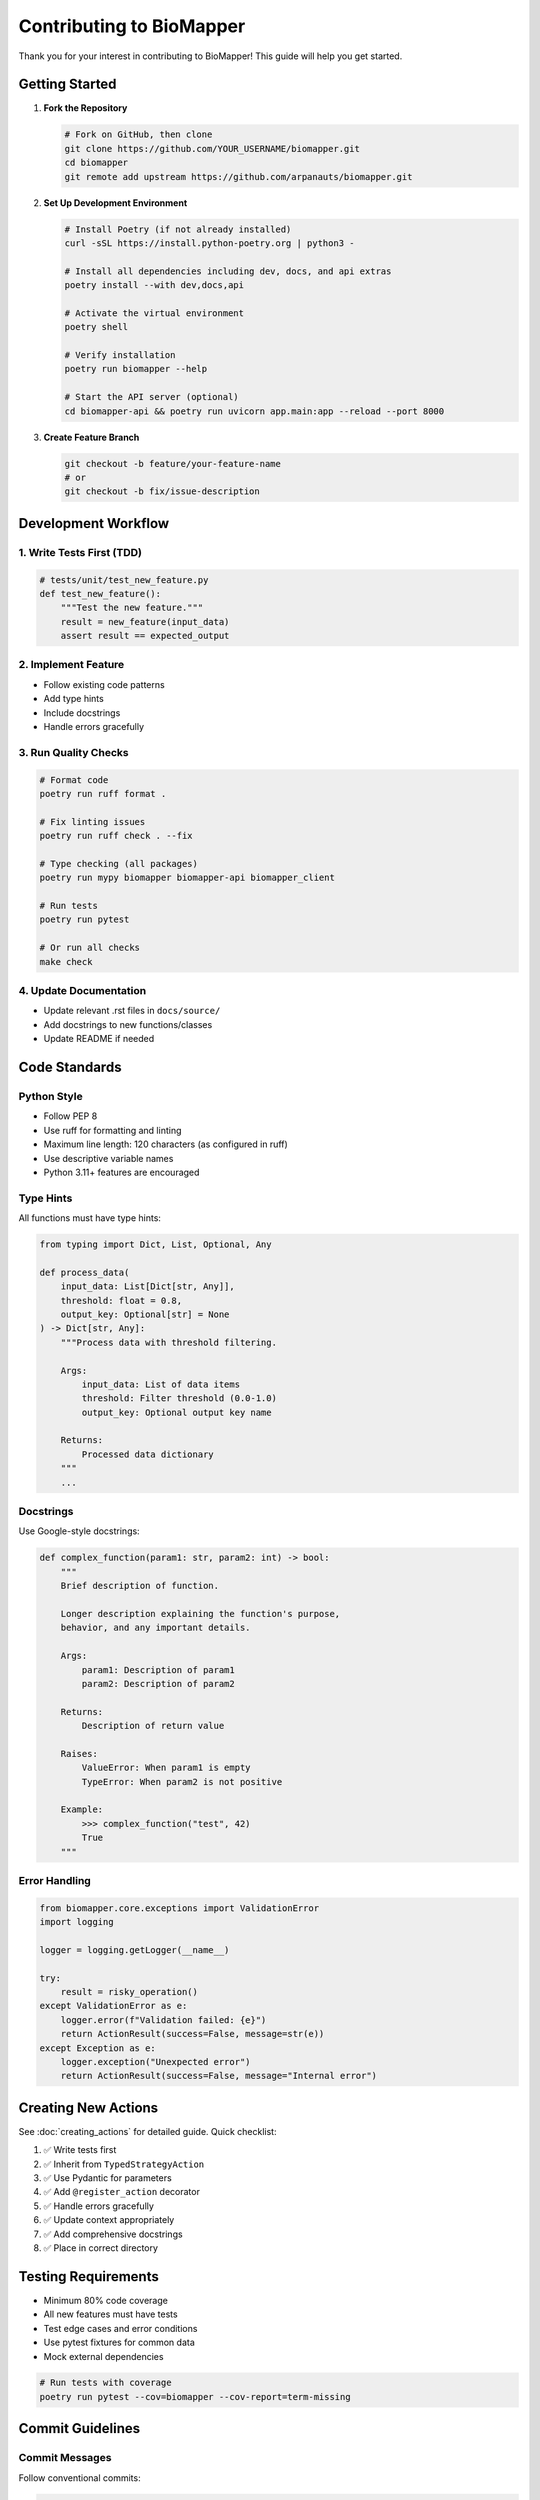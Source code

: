 Contributing to BioMapper
==========================

Thank you for your interest in contributing to BioMapper! This guide will help you get started.

Getting Started
---------------

1. **Fork the Repository**

   .. code-block:: bash
   
      # Fork on GitHub, then clone
      git clone https://github.com/YOUR_USERNAME/biomapper.git
      cd biomapper
      git remote add upstream https://github.com/arpanauts/biomapper.git

2. **Set Up Development Environment**

   .. code-block:: bash
   
      # Install Poetry (if not already installed)
      curl -sSL https://install.python-poetry.org | python3 -
      
      # Install all dependencies including dev, docs, and api extras
      poetry install --with dev,docs,api
      
      # Activate the virtual environment
      poetry shell
      
      # Verify installation
      poetry run biomapper --help
      
      # Start the API server (optional)
      cd biomapper-api && poetry run uvicorn app.main:app --reload --port 8000

3. **Create Feature Branch**

   .. code-block:: bash
   
      git checkout -b feature/your-feature-name
      # or
      git checkout -b fix/issue-description

Development Workflow
--------------------

1. Write Tests First (TDD)
~~~~~~~~~~~~~~~~~~~~~~~~~~

.. code-block:: python

   # tests/unit/test_new_feature.py
   def test_new_feature():
       """Test the new feature."""
       result = new_feature(input_data)
       assert result == expected_output

2. Implement Feature
~~~~~~~~~~~~~~~~~~~~

* Follow existing code patterns
* Add type hints
* Include docstrings
* Handle errors gracefully

3. Run Quality Checks
~~~~~~~~~~~~~~~~~~~~~

.. code-block:: bash

   # Format code
   poetry run ruff format .
   
   # Fix linting issues
   poetry run ruff check . --fix
   
   # Type checking (all packages)
   poetry run mypy biomapper biomapper-api biomapper_client
   
   # Run tests
   poetry run pytest
   
   # Or run all checks
   make check

4. Update Documentation
~~~~~~~~~~~~~~~~~~~~~~~

* Update relevant .rst files in ``docs/source/``
* Add docstrings to new functions/classes
* Update README if needed

Code Standards
--------------

Python Style
~~~~~~~~~~~~

* Follow PEP 8
* Use ruff for formatting and linting
* Maximum line length: 120 characters (as configured in ruff)
* Use descriptive variable names
* Python 3.11+ features are encouraged

Type Hints
~~~~~~~~~~

All functions must have type hints:

.. code-block:: python

   from typing import Dict, List, Optional, Any
   
   def process_data(
       input_data: List[Dict[str, Any]],
       threshold: float = 0.8,
       output_key: Optional[str] = None
   ) -> Dict[str, Any]:
       """Process data with threshold filtering.
       
       Args:
           input_data: List of data items
           threshold: Filter threshold (0.0-1.0)
           output_key: Optional output key name
           
       Returns:
           Processed data dictionary
       """
       ...

Docstrings
~~~~~~~~~~

Use Google-style docstrings:

.. code-block:: python

   def complex_function(param1: str, param2: int) -> bool:
       """
       Brief description of function.
       
       Longer description explaining the function's purpose,
       behavior, and any important details.
       
       Args:
           param1: Description of param1
           param2: Description of param2
           
       Returns:
           Description of return value
           
       Raises:
           ValueError: When param1 is empty
           TypeError: When param2 is not positive
           
       Example:
           >>> complex_function("test", 42)
           True
       """

Error Handling
~~~~~~~~~~~~~~

.. code-block:: python

   from biomapper.core.exceptions import ValidationError
   import logging
   
   logger = logging.getLogger(__name__)
   
   try:
       result = risky_operation()
   except ValidationError as e:
       logger.error(f"Validation failed: {e}")
       return ActionResult(success=False, message=str(e))
   except Exception as e:
       logger.exception("Unexpected error")
       return ActionResult(success=False, message="Internal error")

Creating New Actions
--------------------

See :doc:`creating_actions` for detailed guide. Quick checklist:

1. ✅ Write tests first
2. ✅ Inherit from ``TypedStrategyAction``
3. ✅ Use Pydantic for parameters
4. ✅ Add ``@register_action`` decorator
5. ✅ Handle errors gracefully
6. ✅ Update context appropriately
7. ✅ Add comprehensive docstrings
8. ✅ Place in correct directory

Testing Requirements
--------------------

* Minimum 80% code coverage
* All new features must have tests
* Test edge cases and error conditions
* Use pytest fixtures for common data
* Mock external dependencies

.. code-block:: bash

   # Run tests with coverage
   poetry run pytest --cov=biomapper --cov-report=term-missing

Commit Guidelines
-----------------

Commit Messages
~~~~~~~~~~~~~~~

Follow conventional commits:

.. code-block:: text

   feat: Add metabolite CTS bridge action
   
   - Implement Chemical Translation Service integration
   - Add retry logic for API calls
   - Include comprehensive error handling
   
   Closes #123

Types:

* ``feat``: New feature
* ``fix``: Bug fix
* ``docs``: Documentation changes
* ``style``: Code style changes
* ``refactor``: Code refactoring
* ``test``: Test additions/changes
* ``chore``: Maintenance tasks

Pull Request Process
--------------------

1. **Update Your Branch**

   .. code-block:: bash
   
      git fetch upstream
      git rebase upstream/main

2. **Create Pull Request**

   * Use descriptive title
   * Reference related issues
   * Include test results
   * Add screenshots if UI changes

3. **PR Template**

   .. code-block:: markdown
   
      ## Description
      Brief description of changes
      
      ## Type of Change
      - [ ] Bug fix
      - [ ] New feature
      - [ ] Breaking change
      - [ ] Documentation update
      
      ## Testing
      - [ ] Unit tests pass
      - [ ] Integration tests pass
      - [ ] Manual testing completed
      
      ## Checklist
      - [ ] Code follows style guidelines
      - [ ] Self-review completed
      - [ ] Documentation updated
      - [ ] Tests added/updated
      - [ ] All checks passing

4. **Address Review Comments**

   * Respond to all comments
   * Make requested changes
   * Re-request review when ready

Documentation
-------------

Building Docs
~~~~~~~~~~~~~

.. code-block:: bash

   cd docs
   poetry run make html
   open build/html/index.html

Writing Docs
~~~~~~~~~~~~

* Use reStructuredText (.rst) format
* Include code examples
* Add cross-references
* Keep it concise and clear

Project Structure
-----------------

Understanding the Layout
~~~~~~~~~~~~~~~~~~~~~~~~

.. code-block:: text

   biomapper/
   ├── biomapper/           # Core library
   │   └── core/
   │       └── strategy_actions/  # Actions
   ├── biomapper-api/       # REST API
   ├── biomapper_client/    # Python client
   ├── tests/              # Test suite
   ├── docs/               # Documentation
   └── configs/            # YAML strategies

Where to Add Code
~~~~~~~~~~~~~~~~~

* New actions: ``biomapper/core/strategy_actions/``
* API endpoints: ``biomapper-api/app/api/routes/``
* Client methods: ``biomapper_client/client_v2.py``
* Tests: ``tests/unit/`` or ``tests/integration/``

Getting Help
------------

* **Issues**: Check existing issues or create new ones
* **Discussions**: Use GitHub Discussions for questions
* **Documentation**: Read ``CLAUDE.md`` for AI assistance
* **Discord**: Join our community (if available)

Code of Conduct
---------------

* Be respectful and inclusive
* Welcome newcomers
* Give constructive feedback
* Focus on what's best for the community
* Show empathy towards others

License
-------

By contributing, you agree that your contributions will be licensed under the MIT License.

Recognition
-----------

Contributors are recognized in:

* GitHub contributors page
* CONTRIBUTORS.md file
* Release notes

Thank You!
----------

Your contributions make BioMapper better for everyone. We appreciate your time and effort!

---

Verification Sources
--------------------

*Last verified: 2025-08-14*

This documentation was verified against the following project resources:

- ``/biomapper/README.md`` (installation instructions and project overview)
- ``/biomapper/CLAUDE.md`` (development commands and CI integration)
- ``/biomapper/pyproject.toml`` (Poetry dependency management and Python 3.11+ requirement)
- ``/biomapper/Makefile`` (make check command and available development shortcuts)
- ``/biomapper/biomapper/core/strategy_actions/typed_base.py`` (TypedStrategyAction pattern for new actions)
- ``/biomapper/biomapper/core/strategy_actions/registry.py`` (self-registering action system)